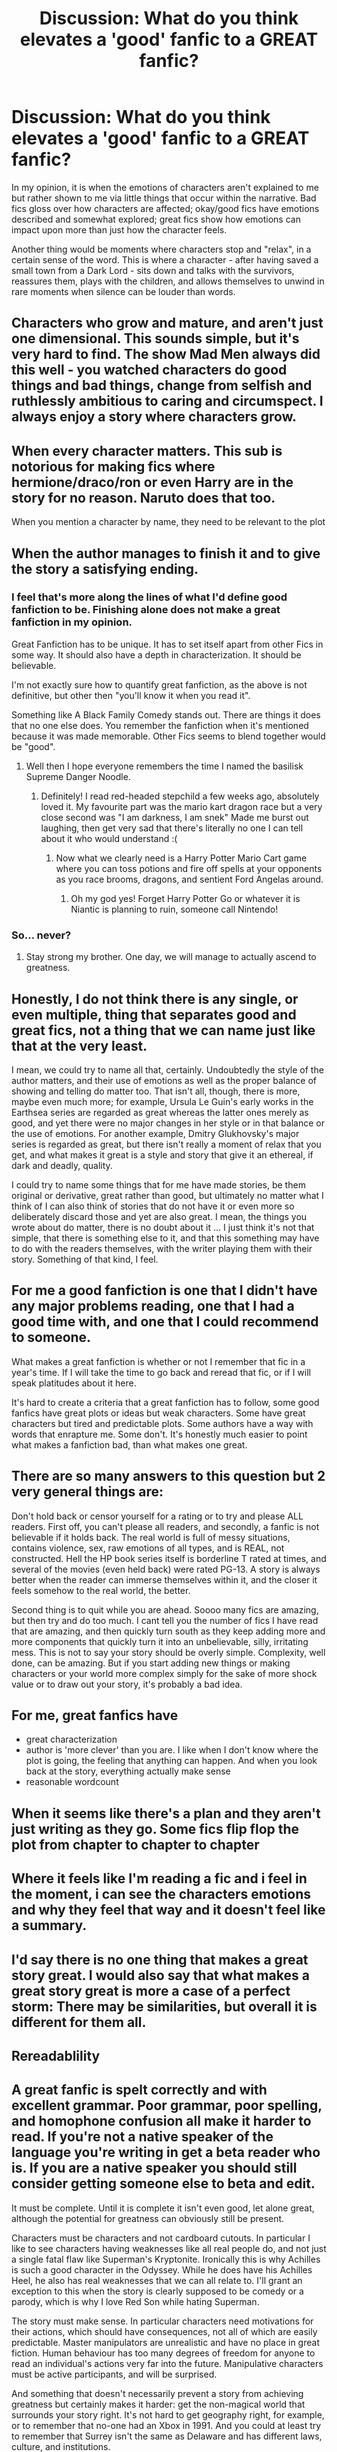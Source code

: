 #+TITLE: Discussion: What do you think elevates a 'good' fanfic to a GREAT fanfic?

* Discussion: What do you think elevates a 'good' fanfic to a GREAT fanfic?
:PROPERTIES:
:Author: Dux-El52
:Score: 24
:DateUnix: 1514844094.0
:DateShort: 2018-Jan-02
:FlairText: Discussion
:END:
In my opinion, it is when the emotions of characters aren't explained to me but rather shown to me via little things that occur within the narrative. Bad fics gloss over how characters are affected; okay/good fics have emotions described and somewhat explored; great fics show how emotions can impact upon more than just how the character feels.

Another thing would be moments where characters stop and "relax", in a certain sense of the word. This is where a character - after having saved a small town from a Dark Lord - sits down and talks with the survivors, reassures them, plays with the children, and allows themselves to unwind in rare moments when silence can be louder than words.


** Characters who grow and mature, and aren't just one dimensional. This sounds simple, but it's very hard to find. The show Mad Men always did this well - you watched characters do good things and bad things, change from selfish and ruthlessly ambitious to caring and circumspect. I always enjoy a story where characters grow.
:PROPERTIES:
:Author: greenaleydis
:Score: 20
:DateUnix: 1514844976.0
:DateShort: 2018-Jan-02
:END:


** When every character matters. This sub is notorious for making fics where hermione/draco/ron or even Harry are in the story for no reason. Naruto does that too.

When you mention a character by name, they need to be relevant to the plot
:PROPERTIES:
:Author: Zerokun11
:Score: 28
:DateUnix: 1514845730.0
:DateShort: 2018-Jan-02
:END:


** When the author manages to finish it and to give the story a satisfying ending.
:PROPERTIES:
:Author: Full-Paragon
:Score: 25
:DateUnix: 1514850680.0
:DateShort: 2018-Jan-02
:END:

*** I feel that's more along the lines of what I'd define good fanfiction to be. Finishing alone does not make a great fanfiction in my opinion.

Great Fanfiction has to be unique. It has to set itself apart from other Fics in some way. It should also have a depth in characterization. It should be believable.

I'm not exactly sure how to quantify great fanfiction, as the above is not definitive, but other then "you'll know it when you read it".

Something like A Black Family Comedy stands out. There are things it does that no one else does. You remember the fanfiction when it's mentioned because it was made memorable. Other Fics seems to blend together would be "good".
:PROPERTIES:
:Author: moomoogoat
:Score: 12
:DateUnix: 1514851520.0
:DateShort: 2018-Jan-02
:END:

**** Well then I hope everyone remembers the time I named the basilisk Supreme Danger Noodle.
:PROPERTIES:
:Author: Full-Paragon
:Score: 15
:DateUnix: 1514880095.0
:DateShort: 2018-Jan-02
:END:

***** Definitely! I read red-headed stepchild a few weeks ago, absolutely loved it. My favourite part was the mario kart dragon race but a very close second was "I am darkness, I am snek" Made me burst out laughing, then get very sad that there's literally no one I can tell about it who would understand :(
:PROPERTIES:
:Author: hrbrox
:Score: 3
:DateUnix: 1514909929.0
:DateShort: 2018-Jan-02
:END:

****** Now what we clearly need is a Harry Potter Mario Cart game where you can toss potions and fire off spells at your opponents as you race brooms, dragons, and sentient Ford Angelas around.
:PROPERTIES:
:Author: Full-Paragon
:Score: 2
:DateUnix: 1514912459.0
:DateShort: 2018-Jan-02
:END:

******* Oh my god yes! Forget Harry Potter Go or whatever it is Niantic is planning to ruin, someone call Nintendo!
:PROPERTIES:
:Author: hrbrox
:Score: 1
:DateUnix: 1514912970.0
:DateShort: 2018-Jan-02
:END:


*** So... never?
:PROPERTIES:
:Author: Taure
:Score: 2
:DateUnix: 1514919349.0
:DateShort: 2018-Jan-02
:END:

**** Stay strong my brother. One day, we will manage to actually ascend to greatness.
:PROPERTIES:
:Author: Full-Paragon
:Score: 2
:DateUnix: 1514919584.0
:DateShort: 2018-Jan-02
:END:


** Honestly, I do not think there is any single, or even multiple, thing that separates good and great fics, not a thing that we can name just like that at the very least.

I mean, we could try to name all that, certainly. Undoubtedly the style of the author matters, and their use of emotions as well as the proper balance of showing and telling do matter too. That isn't all, though, there is more, maybe even much more; for example, Ursula Le Guin's early works in the Earthsea series are regarded as great whereas the latter ones merely as good, and yet there were no major changes in her style or in that balance or the use of emotions. For another example, Dmitry Glukhovsky's major series is regarded as great, but there isn't really a moment of relax that you get, and what makes it great is a style and story that give it an ethereal, if dark and deadly, quality.

I could try to name some things that for me have made stories, be them original or derivative, great rather than good, but ultimately no matter what I think of I can also think of stories that do not have it or even more so deliberately discard those and yet are also great. I mean, the things you wrote about do matter, there is no doubt about it ... I just think it's not that simple, that there is something else to it, and that this something may have to do with the readers themselves, with the writer playing them with their story. Something of that kind, I feel.
:PROPERTIES:
:Author: Kazeto
:Score: 9
:DateUnix: 1514846143.0
:DateShort: 2018-Jan-02
:END:


** For me a good fanfiction is one that I didn't have any major problems reading, one that I had a good time with, and one that I could recommend to someone.

What makes a great fanfiction is whether or not I remember that fic in a year's time. If I will take the time to go back and reread that fic, or if I will speak platitudes about it here.

It's hard to create a criteria that a great fanfiction has to follow, some good fanfics have great plots or ideas but weak characters. Some have great characters but tired and predictable plots. Some authors have a way with words that enrapture me. Some don't. It's honestly much easier to point what makes a fanfiction bad, than what makes one great.
:PROPERTIES:
:Author: ladrlee
:Score: 6
:DateUnix: 1514854531.0
:DateShort: 2018-Jan-02
:END:


** There are so many answers to this question but 2 very general things are:

Don't hold back or censor yourself for a rating or to try and please ALL readers. First off, you can't please all readers, and secondly, a fanfic is not believable if it holds back. The real world is full of messy situations, contains violence, sex, raw emotions of all types, and is REAL, not constructed. Hell the HP book series itself is borderline T rated at times, and several of the movies (even held back) were rated PG-13. A story is always better when the reader can immerse themselves within it, and the closer it feels somehow to the real world, the better.

Second thing is to quit while you are ahead. Soooo many fics are amazing, but then try and do too much. I cant tell you the number of fics I have read that are amazing, and then quickly turn south as they keep adding more and more components that quickly turn it into an unbelievable, silly, irritating mess. This is not to say your story should be overly simple. Complexity, well done, can be amazing. But if you start adding new things or making characters or your world more complex simply for the sake of more shock value or to draw out your story, it's probably a bad idea.
:PROPERTIES:
:Author: Noexit007
:Score: 4
:DateUnix: 1514867005.0
:DateShort: 2018-Jan-02
:END:


** For me, great fanfics have

- great characterization
- author is 'more clever' than you are. I like when I don't know where the plot is going, the feeling that anything can happen. And when you look back at the story, everything actually make sense
- reasonable wordcount
:PROPERTIES:
:Author: werty71
:Score: 4
:DateUnix: 1514886716.0
:DateShort: 2018-Jan-02
:END:


** When it seems like there's a plan and they aren't just writing as they go. Some fics flip flop the plot from chapter to chapter to chapter
:PROPERTIES:
:Author: jimjack575
:Score: 3
:DateUnix: 1514876119.0
:DateShort: 2018-Jan-02
:END:


** Where it feels like I'm reading a fic and i feel in the moment, i can see the characters emotions and why they feel that way and it doesn't feel like a summary.
:PROPERTIES:
:Author: kopikuchi
:Score: 4
:DateUnix: 1514856512.0
:DateShort: 2018-Jan-02
:END:


** I'd say there is no one thing that makes a great story great. I would also say that what makes a great story great is more a case of a perfect storm: There may be similarities, but overall it is different for them all.
:PROPERTIES:
:Author: yarglethatblargle
:Score: 2
:DateUnix: 1514849623.0
:DateShort: 2018-Jan-02
:END:


** Rereadablility
:PROPERTIES:
:Author: LurkerBeDammed
:Score: 1
:DateUnix: 1514897128.0
:DateShort: 2018-Jan-02
:END:


** A great fanfic is spelt correctly and with excellent grammar. Poor grammar, poor spelling, and homophone confusion all make it harder to read. If you're not a native speaker of the language you're writing in get a beta reader who is. If you are a native speaker you should still consider getting someone else to beta and edit.

It must be complete. Until it is complete it isn't even good, let alone great, although the potential for greatness can obviously still be present.

Characters must be characters and not cardboard cutouts. In particular I like to see characters having weaknesses like all real people do, and not just a single fatal flaw like Superman's Kryptonite. Ironically this is why Achilles is such a good character in the Odyssey. While he does have his Achilles Heel, he also has real weaknesses that we can all relate to. I'll grant an exception to this when the story is clearly supposed to be comedy or a parody, which is why I love Red Son while hating Superman.

The story must make sense. In particular characters need motivations for their actions, which should have consequences, not all of which are easily predictable. Master manipulators are unrealistic and have no place in great fiction. Human behaviour has too many degrees of freedom for anyone to read an individual's actions very far into the future. Manipulative characters must be active participants, and will be surprised.

And something that doesn't necessarily prevent a story from achieving greatness but certainly makes it harder: get the non-magical world that surrounds your story right. It's not hard to get geography right, for example, or to remember that no-one had an Xbox in 1991. And you could at least try to remember that Surrey isn't the same as Delaware and has different laws, culture, and institutions.
:PROPERTIES:
:Author: HiddenAltAccount
:Score: 1
:DateUnix: 1514925601.0
:DateShort: 2018-Jan-03
:END:


** When find yourself thinking that what you're reading is better that the fiction it's based on. IMO some fanfics would be make better movies than the current movies.
:PROPERTIES:
:Author: ForumWarrior
:Score: 1
:DateUnix: 1514947556.0
:DateShort: 2018-Jan-03
:END:


** I'm not sure there's any specific parameters that separate fics from being good and great. For me personally, it's just how /into/ the story I am. There are few fics that I simply cannot stop reading, and it's those that I usually signal as "great".
:PROPERTIES:
:Author: toujours_pur_
:Score: 1
:DateUnix: 1514950519.0
:DateShort: 2018-Jan-03
:END:

